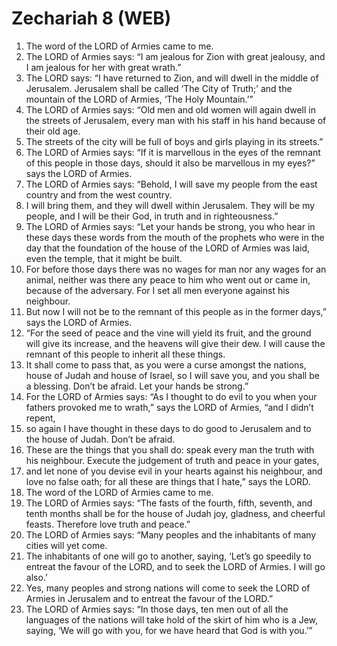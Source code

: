 * Zechariah 8 (WEB)
:PROPERTIES:
:ID: WEB/38-ZEC08
:END:

1. The word of the LORD of Armies came to me.
2. The LORD of Armies says: “I am jealous for Zion with great jealousy, and I am jealous for her with great wrath.”
3. The LORD says: “I have returned to Zion, and will dwell in the middle of Jerusalem. Jerusalem shall be called ‘The City of Truth;’ and the mountain of the LORD of Armies, ‘The Holy Mountain.’”
4. The LORD of Armies says: “Old men and old women will again dwell in the streets of Jerusalem, every man with his staff in his hand because of their old age.
5. The streets of the city will be full of boys and girls playing in its streets.”
6. The LORD of Armies says: “If it is marvellous in the eyes of the remnant of this people in those days, should it also be marvellous in my eyes?” says the LORD of Armies.
7. The LORD of Armies says: “Behold, I will save my people from the east country and from the west country.
8. I will bring them, and they will dwell within Jerusalem. They will be my people, and I will be their God, in truth and in righteousness.”
9. The LORD of Armies says: “Let your hands be strong, you who hear in these days these words from the mouth of the prophets who were in the day that the foundation of the house of the LORD of Armies was laid, even the temple, that it might be built.
10. For before those days there was no wages for man nor any wages for an animal, neither was there any peace to him who went out or came in, because of the adversary. For I set all men everyone against his neighbour.
11. But now I will not be to the remnant of this people as in the former days,” says the LORD of Armies.
12. “For the seed of peace and the vine will yield its fruit, and the ground will give its increase, and the heavens will give their dew. I will cause the remnant of this people to inherit all these things.
13. It shall come to pass that, as you were a curse amongst the nations, house of Judah and house of Israel, so I will save you, and you shall be a blessing. Don’t be afraid. Let your hands be strong.”
14. For the LORD of Armies says: “As I thought to do evil to you when your fathers provoked me to wrath,” says the LORD of Armies, “and I didn’t repent,
15. so again I have thought in these days to do good to Jerusalem and to the house of Judah. Don’t be afraid.
16. These are the things that you shall do: speak every man the truth with his neighbour. Execute the judgement of truth and peace in your gates,
17. and let none of you devise evil in your hearts against his neighbour, and love no false oath; for all these are things that I hate,” says the LORD.
18. The word of the LORD of Armies came to me.
19. The LORD of Armies says: “The fasts of the fourth, fifth, seventh, and tenth months shall be for the house of Judah joy, gladness, and cheerful feasts. Therefore love truth and peace.”
20. The LORD of Armies says: “Many peoples and the inhabitants of many cities will yet come.
21. The inhabitants of one will go to another, saying, ‘Let’s go speedily to entreat the favour of the LORD, and to seek the LORD of Armies. I will go also.’
22. Yes, many peoples and strong nations will come to seek the LORD of Armies in Jerusalem and to entreat the favour of the LORD.”
23. The LORD of Armies says: “In those days, ten men out of all the languages of the nations will take hold of the skirt of him who is a Jew, saying, ‘We will go with you, for we have heard that God is with you.’”
